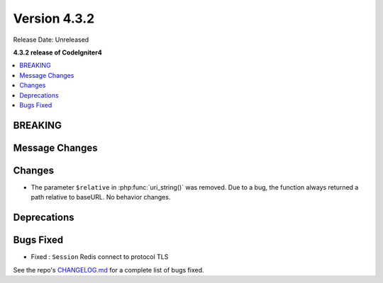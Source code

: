 Version 4.3.2
#############

Release Date: Unreleased

**4.3.2 release of CodeIgniter4**

.. contents::
    :local:
    :depth: 3

BREAKING
********

Message Changes
***************

Changes
*******

- The parameter ``$relative`` in :php:func:`uri_string()` was removed. Due to a bug,
  the function always returned a path relative to baseURL. No behavior changes.

Deprecations
************

Bugs Fixed
**********

* Fixed : ``Session`` Redis connect to protocol TLS

See the repo's
`CHANGELOG.md <https://github.com/codeigniter4/CodeIgniter4/blob/develop/CHANGELOG.md>`_
for a complete list of bugs fixed.
